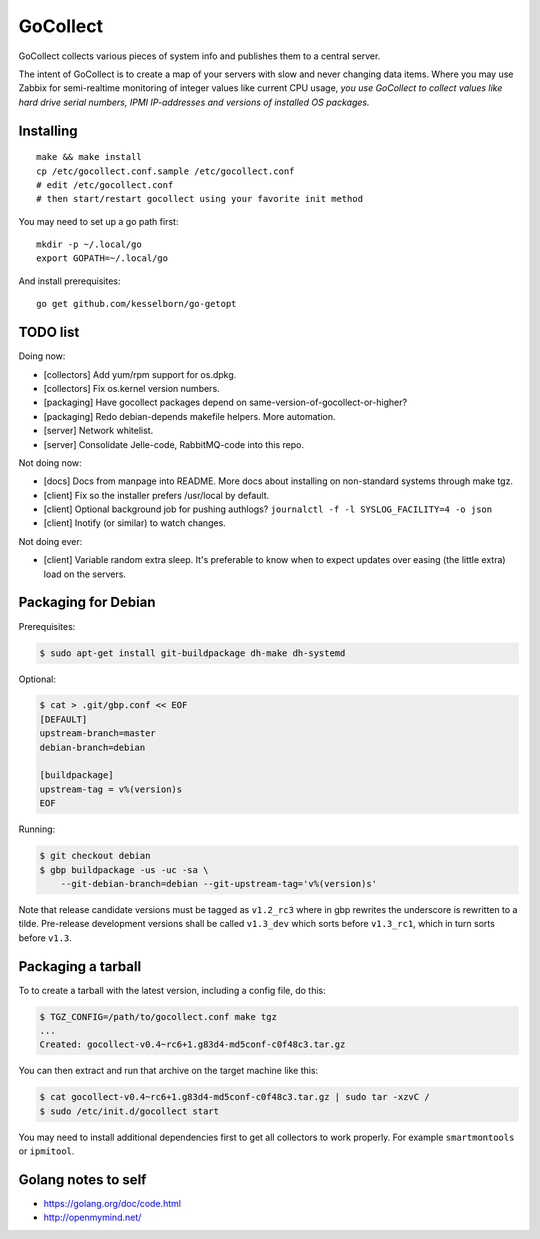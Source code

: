 GoCollect
=========

GoCollect collects various pieces of system info and publishes them to a
central server.

The intent of GoCollect is to create a map of your servers with slow and
never changing data items. Where you may use Zabbix for semi-realtime
monitoring of integer values like current CPU usage, *you use GoCollect
to collect values like hard drive serial numbers, IPMI IP-addresses and
versions of installed OS packages.*


Installing
----------

::

    make && make install
    cp /etc/gocollect.conf.sample /etc/gocollect.conf
    # edit /etc/gocollect.conf
    # then start/restart gocollect using your favorite init method

You may need to set up a go path first::

    mkdir -p ~/.local/go
    export GOPATH=~/.local/go

And install prerequisites::

    go get github.com/kesselborn/go-getopt


TODO list
---------

Doing now:

- [collectors] Add yum/rpm support for os.dpkg.
- [collectors] Fix os.kernel version numbers.
- [packaging] Have gocollect packages depend on same-version-of-gocollect-or-higher?
- [packaging] Redo debian-depends makefile helpers. More automation.
- [server] Network whitelist.
- [server] Consolidate Jelle-code, RabbitMQ-code into this repo.

Not doing now:

- [docs] Docs from manpage into README. More docs about installing on
  non-standard systems through make tgz.
- [client] Fix so the installer prefers /usr/local by default.
- [client] Optional background job for pushing authlogs?
  ``journalctl -f -l SYSLOG_FACILITY=4 -o json``
- [client] Inotify (or similar) to watch changes.

Not doing ever:

- [client] Variable random extra sleep. It's preferable to know when to expect
  updates over easing (the little extra) load on the servers.


Packaging for Debian
--------------------

Prerequisites:

.. code-block:: console

    $ sudo apt-get install git-buildpackage dh-make dh-systemd

Optional:

.. code-block:: console

    $ cat > .git/gbp.conf << EOF
    [DEFAULT]
    upstream-branch=master
    debian-branch=debian

    [buildpackage]
    upstream-tag = v%(version)s
    EOF

Running:

.. code-block:: console

    $ git checkout debian
    $ gbp buildpackage -us -uc -sa \
        --git-debian-branch=debian --git-upstream-tag='v%(version)s'

Note that release candidate versions must be tagged as ``v1.2_rc3``
where in gbp rewrites the underscore is rewritten to a tilde.
Pre-release development versions shall be called ``v1.3_dev`` which
sorts before ``v1.3_rc1``, which in turn sorts before ``v1.3``.


Packaging a tarball
-------------------

To to create a tarball with the latest version, including a config file,
do this:

.. code-block:: console

    $ TGZ_CONFIG=/path/to/gocollect.conf make tgz
    ...
    Created: gocollect-v0.4~rc6+1.g83d4-md5conf-c0f48c3.tar.gz

You can then extract and run that archive on the target machine like
this:

.. code-block:: console

    $ cat gocollect-v0.4~rc6+1.g83d4-md5conf-c0f48c3.tar.gz | sudo tar -xzvC /
    $ sudo /etc/init.d/gocollect start

You may need to install additional dependencies first to get all
collectors to work properly. For example ``smartmontools`` or
``ipmitool``.


Golang notes to self
--------------------

- https://golang.org/doc/code.html
- http://openmymind.net/
